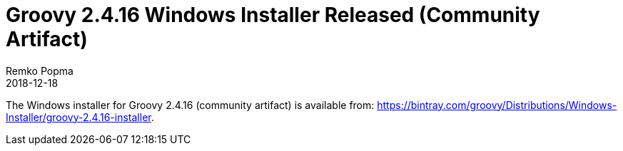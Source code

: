 = Groovy 2.4.16 Windows Installer Released (Community Artifact)
Remko Popma
:revdate: 2018-12-18
:keywords: groovy, windows installer, release
:description: Groovy 2.4.16 Windows Installer Release Announcement

The Windows installer for Groovy 2.4.16 (community artifact) is available from: https://bintray.com/groovy/Distributions/Windows-Installer/groovy-2.4.16-installer.
